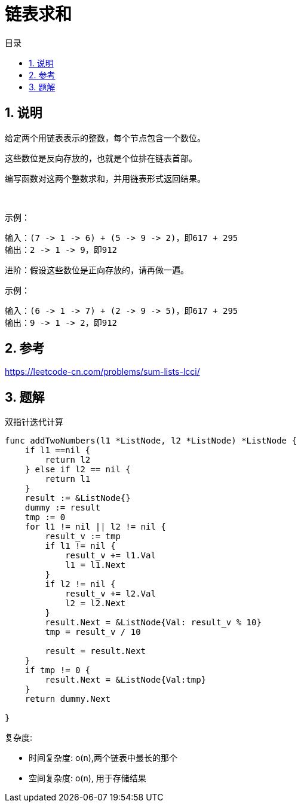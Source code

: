 = 链表求和
:toc:
:toc-title: 目录
:toclevels: 5
:sectnums:

== 说明
给定两个用链表表示的整数，每个节点包含一个数位。

这些数位是反向存放的，也就是个位排在链表首部。

编写函数对这两个整数求和，并用链表形式返回结果。

 

示例：
```
输入：(7 -> 1 -> 6) + (5 -> 9 -> 2)，即617 + 295
输出：2 -> 1 -> 9，即912
```
进阶：假设这些数位是正向存放的，请再做一遍。

示例：
```
输入：(6 -> 1 -> 7) + (2 -> 9 -> 5)，即617 + 295
输出：9 -> 1 -> 2，即912
```

== 参考
https://leetcode-cn.com/problems/sum-lists-lcci/

== 题解
双指针迭代计算

```go
func addTwoNumbers(l1 *ListNode, l2 *ListNode) *ListNode {
    if l1 ==nil {
        return l2
    } else if l2 == nil {
        return l1
    }
    result := &ListNode{}
    dummy := result
    tmp := 0
    for l1 != nil || l2 != nil {
        result_v := tmp
        if l1 != nil {
            result_v += l1.Val
            l1 = l1.Next
        }
        if l2 != nil {
            result_v += l2.Val
            l2 = l2.Next
        }
        result.Next = &ListNode{Val: result_v % 10}
        tmp = result_v / 10

        result = result.Next
    }
    if tmp != 0 {
        result.Next = &ListNode{Val:tmp}
    }
    return dummy.Next

}
```
复杂度:

- 时间复杂度: o(n),两个链表中最长的那个
- 空间复杂度: o(n), 用于存储结果
